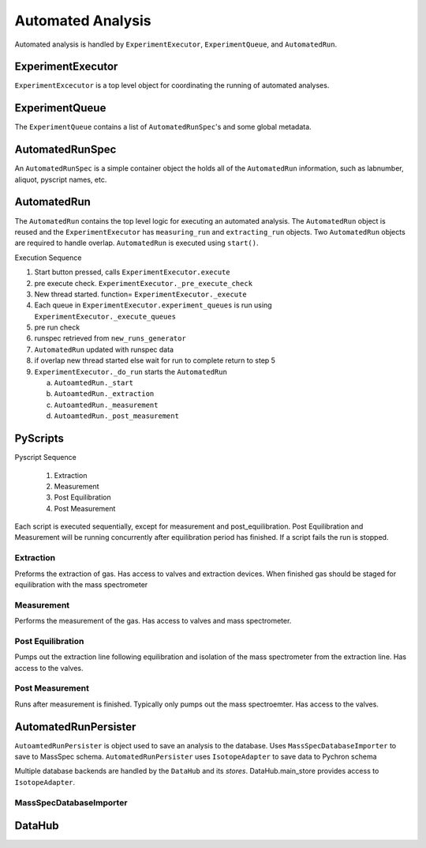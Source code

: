 Automated Analysis
---------------------
Automated analysis is handled by ``ExperimentExecutor``, ``ExperimentQueue``, and ``AutomatedRun``.

ExperimentExecutor
~~~~~~~~~~~~~~~~~~~~
``ExperimentExcecutor`` is a top level object for coordinating the running of automated analyses.


ExperimentQueue
~~~~~~~~~~~~~~~~~~~~
The ``ExperimentQueue`` contains a list of ``AutomatedRunSpec``'s and some global metadata.


AutomatedRunSpec
~~~~~~~~~~~~~~~~~~~~
An ``AutomatedRunSpec`` is a simple container object the holds all of the ``AutomatedRun`` information,
such as labnumber, aliquot, pyscript names, etc.

AutomatedRun
~~~~~~~~~~~~~~~~~~~~~~
The ``AutomatedRun`` contains the top level logic for executing an automated analysis. The ``AutomatedRun``
object is reused and the ``ExperimentExecutor`` has ``measuring_run`` and ``extracting_run`` objects. Two ``AutomatedRun``
objects are required to handle overlap. ``AutomatedRun`` is executed using ``start()``.

Execution Sequence

1.  Start button pressed, calls ``ExperimentExecutor.execute``
2.  pre execute check. ``ExperimentExecutor._pre_execute_check``
3.  New thread started. function= ``ExperimentExecutor._execute``
4.  Each queue in ``ExperimentExecutor.experiment_queues`` is run using ``ExperimentExecutor._execute_queues``
5.  pre run check
6.  runspec retrieved from ``new_runs_generator``
7.  ``AutomatedRun`` updated with runspec data
8.  if overlap new thread started else wait for run to complete return to  step 5
9.  ``ExperimentExecutor._do_run`` starts the ``AutomatedRun``

    a) ``AutoamtedRun._start``
    b) ``AutoamtedRun._extraction``
    c) ``AutoamtedRun._measurement``
    d) ``AutoamtedRun._post_measurement``

PyScripts
~~~~~~~~~~~~~~~~~~~~~~

Pyscript Sequence

    1. Extraction
    2. Measurement
    3. Post Equilibration
    4. Post Measurement

Each script is executed sequentially, except for measurement and post_equilibration.
Post Equilibration and Measurement will be running concurrently after equilibration period
has finished. If a script fails the run is stopped.


Extraction
============
Preforms the extraction of gas. Has access to valves and extraction devices. When finished gas should
be staged for equilibration with the mass spectrometer

Measurement
=============
Performs the measurement of the gas. Has access to valves and mass spectrometer.

Post Equilibration
===================
Pumps out the extraction line following equilibration and isolation of the mass spectrometer
from the extraction line. Has access to the valves.


Post Measurement
===================
Runs after measurement is finished. Typically only pumps out the mass spectroemter.
Has access to the valves.

AutomatedRunPersister
~~~~~~~~~~~~~~~~~~~~~~~
``AutoamtedRunPersister`` is object used to save an analysis to the database.
Uses ``MassSpecDatabaseImporter`` to save to MassSpec schema. ``AutomatedRunPersister``
uses ``IsotopeAdapter`` to save data to Pychron schema

Multiple database backends are handled by the ``DataHub`` and its `stores`. DataHub.main_store
provides access to ``IsotopeAdapter``.

MassSpecDatabaseImporter
=========================

DataHub
~~~~~~~~~~~~~~~~~~~~